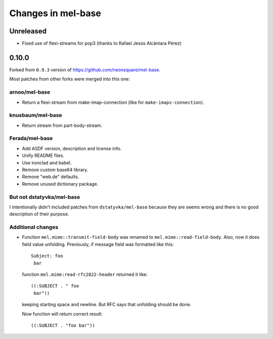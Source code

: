 =====================
 Changes in mel-base
=====================

Unreleased
==========

* Fixed use of flexi-streams for pop3 (thanks to Rafael Jesús Alcántara Pérez)

0.10.0
======

Forked from ``0.9.3`` version of https://github.com/neonsquare/mel-base.

Most patches from other forks were merged into this one:

arnoo/mel-base
--------------

* Return a flexi-stream from make-imap-connection (like for
  ``make-imaps-connection``).

knusbaum/mel-base
-----------------

* Return stream from part-body-stream.

Ferada/mel-base
---------------

* Add ASDF version, description and license info.
* Unify README files.
* Use ironclad and babel.
* Remove custom base64 library.
* Remove "web.de" defaults.
* Remove unused dictionary package.

But not dstatyvka/mel-base
--------------------------

I intentionally didn't included patches from ``dstatyvka/mel-base``
because they are seems wrong and there is no good description of
their purpose.

Additional changes
------------------

* Function ``mel.mime::transmit-field-body`` was renamed to
  ``mel.mime::read-field-body``. Also, now it does field value
  unfolding. Previously, if message field was formatted like this::

    Subject: foo
     bar

  function ``mel.mime:read-rfc2822-header`` returned it like::

    ((:SUBJECT . " foo
     bar"))

  keeping starting space and newline. But RFC says that unfolding should
  be done.

  Now function will return correct result::

    ((:SUBJECT . "foo bar"))

